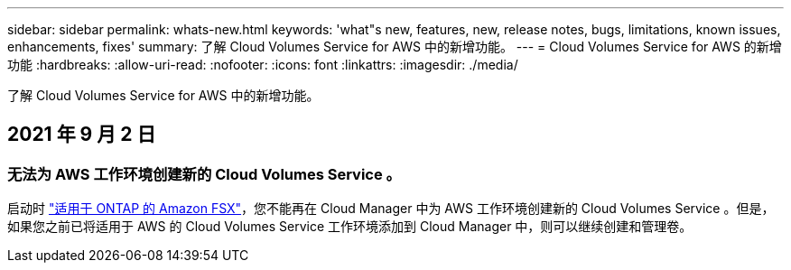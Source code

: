 ---
sidebar: sidebar 
permalink: whats-new.html 
keywords: 'what"s new, features, new, release notes, bugs, limitations, known issues, enhancements, fixes' 
summary: 了解 Cloud Volumes Service for AWS 中的新增功能。 
---
= Cloud Volumes Service for AWS 的新增功能
:hardbreaks:
:allow-uri-read: 
:nofooter: 
:icons: font
:linkattrs: 
:imagesdir: ./media/


[role="lead"]
了解 Cloud Volumes Service for AWS 中的新增功能。



== 2021 年 9 月 2 日



=== 无法为 AWS 工作环境创建新的 Cloud Volumes Service 。

启动时 link:https://docs.netapp.com/us-en/cloud-manager-fsx-ontap/concept-fsx-aws.html["适用于 ONTAP 的 Amazon FSX"]，您不能再在 Cloud Manager 中为 AWS 工作环境创建新的 Cloud Volumes Service 。但是，如果您之前已将适用于 AWS 的 Cloud Volumes Service 工作环境添加到 Cloud Manager 中，则可以继续创建和管理卷。
